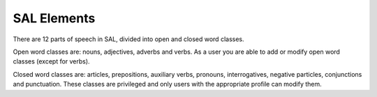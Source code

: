 SAL Elements
============

There are 12 parts of speech in SAL, divided into open and closed word classes. 

Open word classes are:  nouns, adjectives, adverbs and verbs.  As a user you are able to add or modify open word classes (except for verbs).

Closed word classes are:  articles, prepositions, auxiliary verbs, pronouns, interrogatives, negative particles, conjunctions and punctuation.  These classes are privileged and only users with the appropriate profile can modify them.


